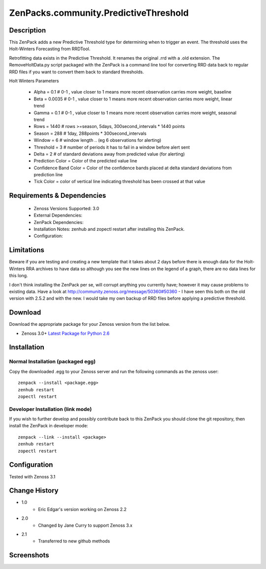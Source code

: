 ======================================
ZenPacks.community.PredictiveThreshold
======================================


Description
===========

This ZenPack adds a new Predictive Threshold type for determining when to trigger an event. The threshold uses the Holt-Winters Forecasting from RRDTool.

Retrofitting data exists in the Predictive Threshold. It renames the original .rrd with a .old extension. The RemoveHoltData.py script packaged with the ZenPack is a command line tool for converting RRD data back to regular RRD files if you want to convert them back to standard thresholds.

Holt Winters Parameters

    * Alpha = 0.1 # 0-1 , value closer to 1 means more recent observation carries more weight, baseline
    * Beta = 0.0035 # 0-1 , value closer to 1 means more recent observation carries more weight, linear trend
    * Gamma = 0.1 # 0-1 , value closer to 1 means more recent observation carries more weight, seasonal trend
    * Rows = 1440 # rows >=season, 5days, 300second_intervals * 1440 points
    * Season = 288 # 1day, 288points * 300second_intervals
    * Window = 6 # window length .. (eg 6 observations for alerting)
    * Threshold = 3 # number of periods it has to fail in a window before alert sent
    * Delta = 2 # of standard deviations away from predicted value (for alerting)
    * Prediction Color = Color of the predicted value line
    * Confidence Band Color = Color of the confidence bands placed at delta standard deviations from prediction line
    * Tick Color = color of vertical line indicating threshold has been crossed at that value


Requirements & Dependencies
===========================

    * Zenoss Versions Supported: 3.0
    * External Dependencies: 
    * ZenPack Dependencies:
    * Installation Notes: zenhub and zopectl restart after installing this ZenPack.
    * Configuration: 

Limitations
===========

Beware if you are testing and creating a new template that it takes about 2 days before there is enough
data for the Holt-Winters RRA archives to have data so although you see the new lines on the legend of a
graph, there are no data lines for this long.

I don't think installing the ZenPack per se, will corrupt anything you currently have; however it may cause
problems to existing data. Have a look at http://community.zenoss.org/message/50360#50360 - I have seen this
both on the old version with 2.5.2 and with the new. I would take my own backup of RRD files before applying
a predictive threshold.

Download
========
Download the appropriate package for your Zenoss version from the list
below.

* Zenoss 3.0+ `Latest Package for Python 2.6`_

Installation
============
Normal Installation (packaged egg)
----------------------------------
Copy the downloaded .egg to your Zenoss server and run the following commands as the zenoss
user::

   zenpack --install <package.egg>
   zenhub restart
   zopectl restart

Developer Installation (link mode)
----------------------------------
If you wish to further develop and possibly contribute back to this 
ZenPack you should clone the git repository, then install the ZenPack in
developer mode::

   zenpack --link --install <package>
   zenhub restart
   zopectl restart

Configuration
=============

Tested with Zenoss 3.1 

Change History
==============
* 1.0
   * Eric Edgar's version working on Zenoss 2.2
* 2.0
   * Changed by Jane Curry to support Zenoss 3.x
* 2.1
   * Transferred to new github methods

Screenshots
===========
|PredictiveThresholdCreate|
|PredictiveThresholdEdit|
|PredictiveThresholdShow|


.. External References Below. Nothing Below This Line Should Be Rendered

.. _Latest Package for Python 2.6: https://github.com/jcurry/ZenPacks.community.PredictiveThreshold/blob/master/dist/ZenPacks.community.PredictiveThreshold-2.1-py2.6.egg?raw=true

.. |PredictiveThresholdCreate| image:: http://github.com/jcurry/ZenPacks.community.PredictiveThreshold/raw/master/screenshots/PredictiveThresholdCreate.jpg
.. |PredictiveThresholdEdit| image:: http://github.com/jcurry/ZenPacks.community.PredictiveThreshold/raw/master/screenshots/PredictiveThresholdEdit.jpg
.. |PredictiveThresholdShow| image:: http://github.com/jcurry/ZenPacks.community.PredictiveThreshold/raw/master/screenshots/PredictiveThresholdShow.jpg

                                                                        

